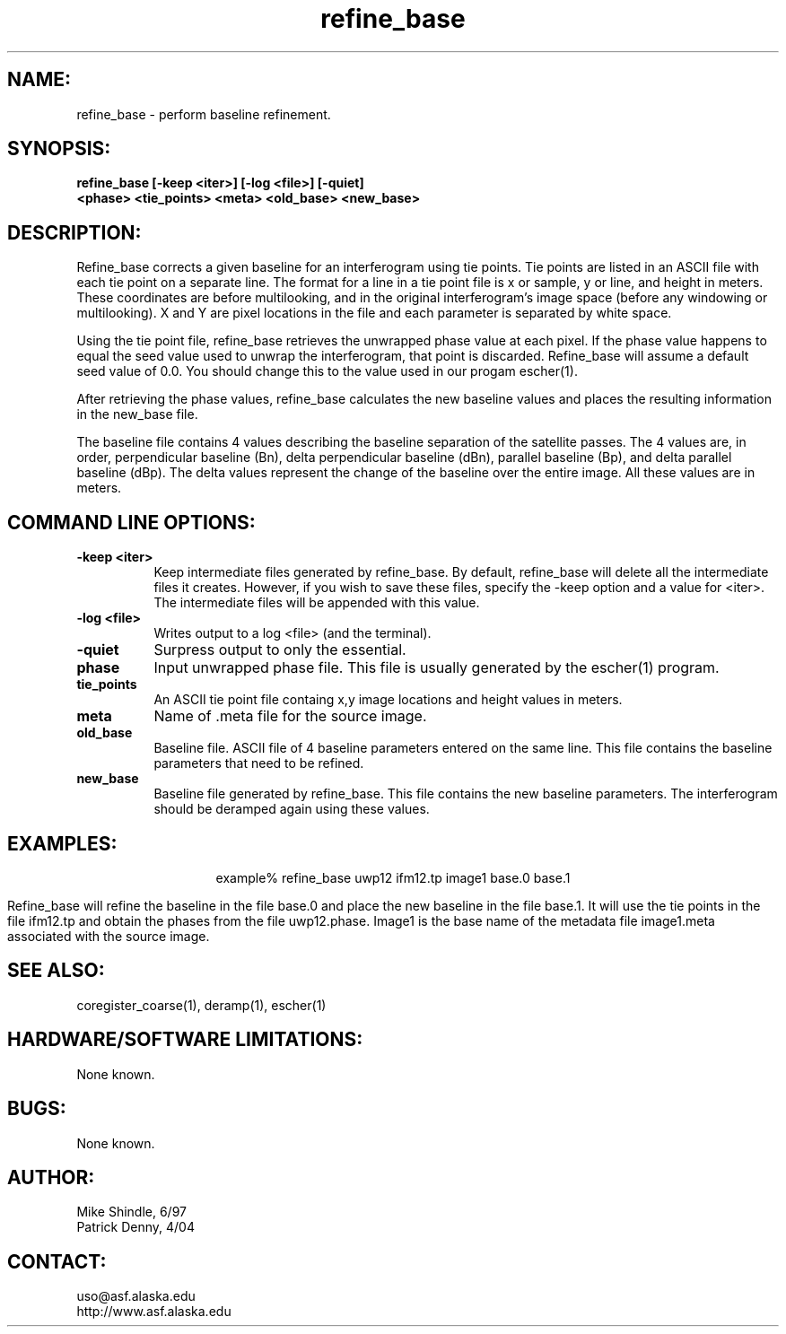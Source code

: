 .TH refine_base 1 "April 2004"

.SH NAME:
refine_base \- perform baseline refinement.

.SH SYNOPSIS:
.B "refine_base" 
.BI "[-keep <iter>] [-log <file>] [-quiet]"
.br
.BI "          <phase> <tie_points> <meta> <old_base> <new_base>"

.SH DESCRIPTION:
Refine_base corrects a given baseline for an interferogram using tie points.
Tie points are listed in an ASCII file with each tie point on a separate line.
The format for a line in a tie point file is x or sample, y or line, and height
in meters. These coordinates are before multilooking, and in the original
interferogram's image space (before any windowing or multilooking). X and Y are
pixel locations in the file and each  parameter is separated by white space.
.PP
Using the tie point file, refine_base retrieves the unwrapped phase value at
each pixel. If the phase value happens to equal the seed value used to unwrap
the interferogram, that point is discarded. Refine_base will assume a default
seed value of 0.0. You should change this to the value used in our progam
escher(1).
.PP
After retrieving the phase values, refine_base calculates the new baseline
values and places the resulting information in the new_base file.
.PP
The baseline file contains 4 values describing the baseline separation of the
satellite passes. The 4 values are, in order, perpendicular baseline (Bn), 
delta perpendicular baseline (dBn), parallel baseline (Bp), and delta parallel 
baseline (dBp). The delta values represent the change of the baseline over the
entire image. All these values are in meters.

.SH COMMAND LINE OPTIONS:
.TP 8
.B "-keep <iter>"
Keep intermediate files generated by refine_base. By default, refine_base will
delete all the intermediate files it creates. However, if you wish to save
these files, specify the \-keep option and a value for <iter>. The intermediate
files will be appended with this value.
.TP 8
.B "-log <file>"
Writes output to a log <file> (and the terminal).
.TP 8
.B "-quiet"
Surpress output to only the essential.
.TP 8
.B "phase"
Input unwrapped phase file. This file is usually generated by the escher(1)
program.
.TP 8
.B "tie_points"
An ASCII tie point file containg x,y image locations and height values in
meters. 
.TP 8
.B "meta"
Name of .meta file for the source image.
.TP 8
.B old_base
Baseline file. ASCII file of 4 baseline parameters entered on the same line.
This file contains the baseline parameters that need to be refined.
.TP 8
.B new_base
Baseline file generated by refine_base. This file contains the new baseline
parameters. The interferogram should be deramped again using these values.

.SH EXAMPLES:
.ce 1
example% refine_base uwp12 ifm12.tp image1 base.0 base.1
.PP
Refine_base will refine the baseline in the file base.0 and place the new
baseline in the file base.1. It will use the tie points in the file ifm12.tp
and obtain the phases from the file uwp12.phase. Image1 is the base name of the
metadata file image1.meta associated with the source image. 

.SH SEE ALSO:
coregister_coarse(1), deramp(1), escher(1)

.SH HARDWARE/SOFTWARE LIMITATIONS:
None known.

.SH BUGS:
None known.

.SH AUTHOR:
Mike Shindle,   6/97
.br
Patrick Denny,  4/04

.SH CONTACT:
uso@asf.alaska.edu
.br
http://www.asf.alaska.edu


